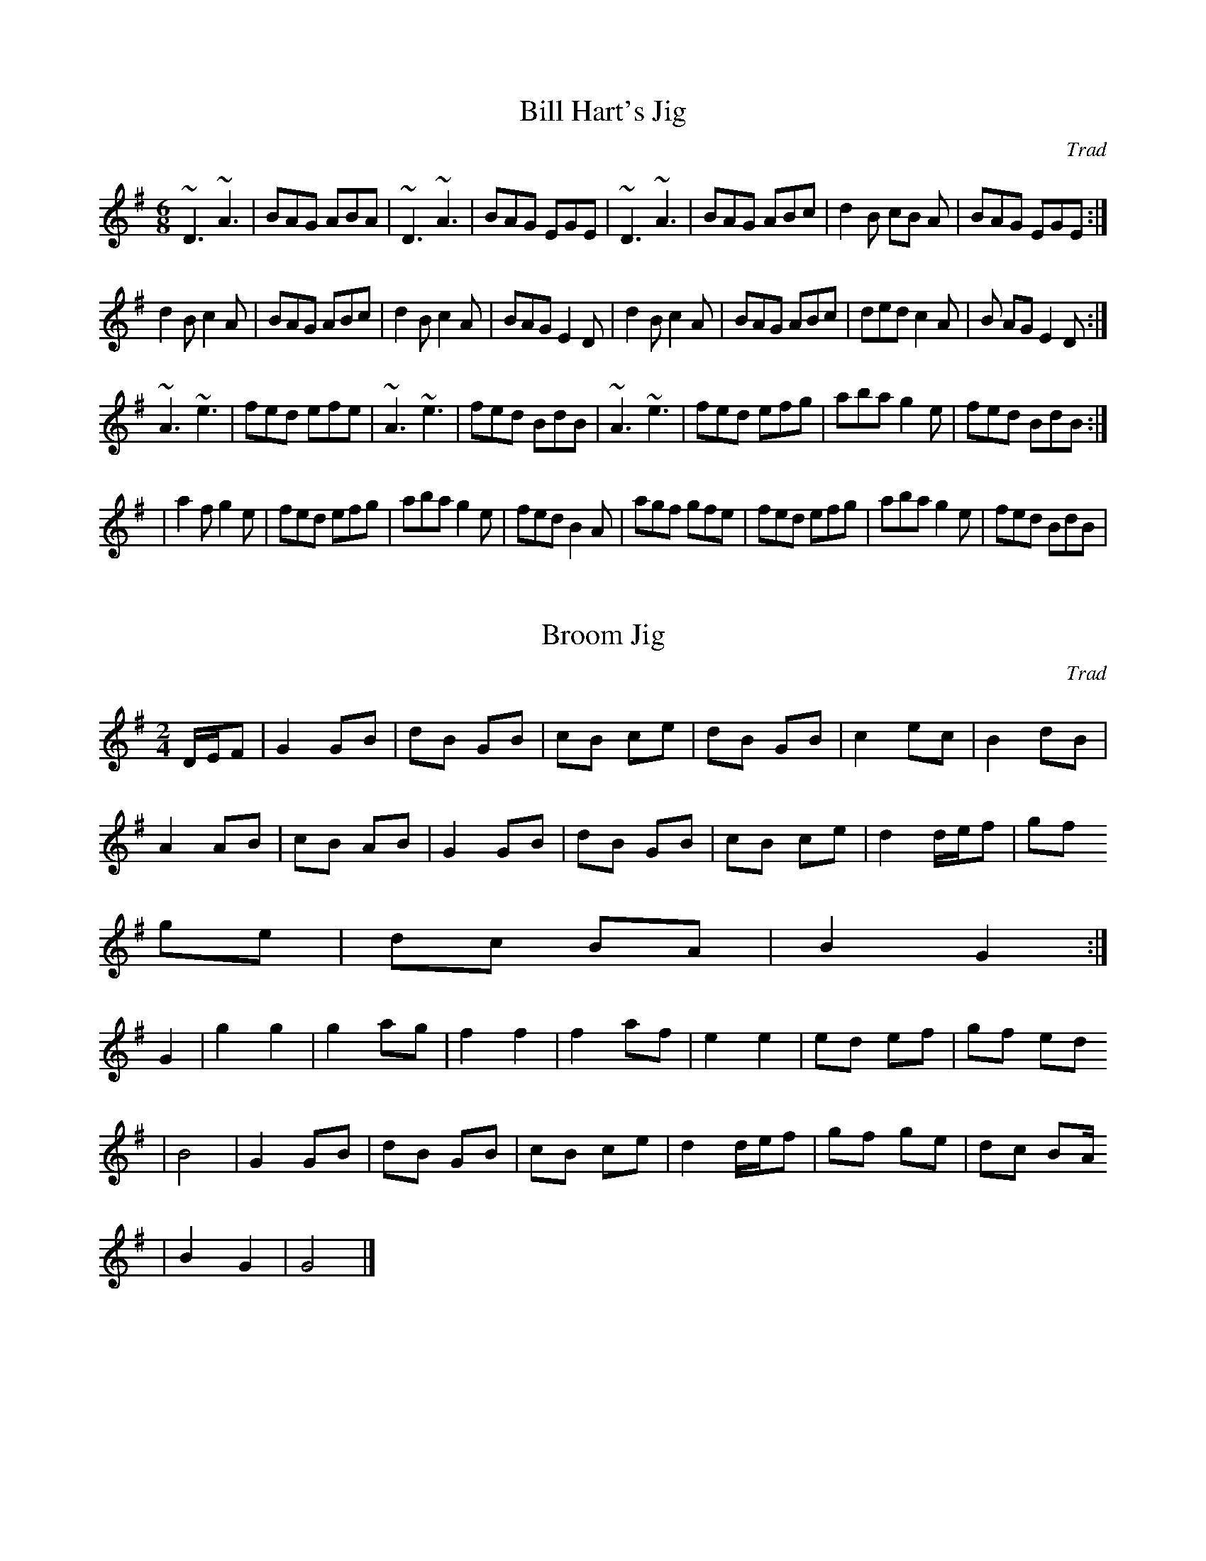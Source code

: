 X: 1
T:Bill Hart's Jig
M:6/8
L:1/8
C:Trad
R:JIG
K:G
~D3  ~A3 | BAG ABA | ~D3  ~A3 | BAG EGE | ~D3  ~A3 | BAG ABc | d2B cB
A | BAG EGE :|!
 d2B c2A | BAG ABc | d2B c2A | BAG E2D | d2B c2A | BAG ABc | ded c2A | B
AG E2D :| !
~A3 ~ e3| fed efe |~ A3  ~e3 | fed BdB |~ A3  ~e3 | fed efg | aba g2e |
fed BdB :|!
 | a2fg2e | fed efg | aba g2e | fed B2A | agf gfe | fed efg | aba
g2e | fed BdB |

X: 2
T:Broom Jig
M:2/4
L:1/16
C:Trad
R:JIG
K:G
DEF2 | G4 G2B2 | d2B2 G2B2 | c2B2 c2e2 | d2B2 G2B2 | c4 e2c2 | B4 d2B2 |
 A4 A2B2 | c2B2 A2B2 | G4 G2B2 | d2B2 G2B2 | c2B2 c2e2 | d4 def2 | g2f2
g2e2 | d2c2 B2A2 | B4 G4 :|
 G4 | g4 g4 |  g4 a2g2 | f4 f4 | f4 a2f2 | e4 e4 | e2d2 e2f2 | g2f2 e2d2
 | B8 | G4 G2B2 | d2B2 G2B2 | c2B2 c2e2 | d4 def2 | g2f2 g2e2 | d2c2 B2A
2 | B4 G4 | G8|]

X: 3
T:Dorset Four Hand Reel
M:4/4
L:1/8
R:Reel
K:G
D2| G2B2d2 B2 | c2e2c2e2 | G2B2d2c2 | B2A2A2 BA |  G2B2d2 B2 | c2e2c2e2
| G2B2d2B2 | cB
A2G2 :|
 d2 | g2g2 gf e2 | d2d2 dc B2 | A2ABc2d2 | e2d2d2 ef | g2g2 gf e2
 | d2d2 dc B2 | A2 AB c2A2 | A2G2G2 :|

X: 4
T:Winster Gallop
M:2/4
L:1/16
R:Polka
K:G
G2B2 G2B2 | G2B2 d4 | A2Bc B2A2 | G2B2 d4 | c2e2 g3e | d2B2 d4 | A2Bc B2
A2 | G4G4 :|
g2f2 e2d2 | g2f2 e2d2 | g2f2 e2d2 c2B2 A4 | f2e2 d4 f2e2 d4
| d4 A3c | B2G2 G4 :|

X: 5
T:Kerry Polka
M:2/2
L:1/16
R:Polka
K:G
f2A2B2A2 | f2A2B2A2 | d4e3f | e2d2B2A2 | f2A2B2A2 | f2A2B2A2 | d4 e3f |
e2d2 d4:| f2a2 f3e |e2d2B2A2 | d4 e3f | e2d2B2A2 | f2a2 f3e | e2d2B2A2 |
 d4 e3f | e2d2 d4:|

X: 6
T:Boys of Bluehill
M:4/4
L:1/8
C:Trad
R:Hornpipe
K:D
FG | BAFA  D2 FA | BABd e2 de | faaf egfe | dfed B2 dB | BAFA D2 FA | BA
Bd e2 de | faaf egfe | d2d2d2:|
fg | afdf a2 gf | gfga b2 ag | faaf egfe | dfed B2 dB | BAFA D2 FA | BAB
d e2 de | faaf egfe | d2d2d2:|

X: 7
T:Tenpenny Bit
M:6/8
L:1/8
C:Trad
R:jig
K:G
eAA eAA | BAB GBd | eAA eAA | def gfg | eAA eAA | BAB GBd | efg edB | BA
G A3 :|
eaa aga | bab ged | eaa aga | bab g2 d | eaa eaa | bab ged | efg edB | B
AG A3:|

X: 8
T:Morpeth Rant
M:4/4
L:1/8
C:Trad
R:Rant
K:D
A | d2AG FDFA | BGBd cAce | f2fd gfed | c2d2e3 A | d2 AG FDFA | BGBd cAc
e | f2fd gfed | A2d2d2 :||:A | dfaf dfaf | gfef  g2 ef | gfed cABc | def
g f3 fe | dfaf dfaf | gfef g2 ef | gfed cABc | d2 f2 d3 :|

X: 9
T:Harvest Home
M:4/4
L:1/8
C:Trad
R:Hornpipe
K:D
A2 | FADA FADA | defe dcBA | e2f2g2f2 | edcB AGFE | FADA FADA | defe dcB
A | e2f2 gece | d2f2d2 :||:cd | eAAA fAAA | gAAA fAAA | eAfA gAfA | edcB
 AGFE
| DAFA DAFA | defe dcBA | e2f2 gece | d2f2d2:|

X: 10
T:Pretty Maggie Morrisey
M:4/4
L:1/8
C:Trad
R:Hornpipe
K:G
Bc | dBGB cAFA | 3GFG AF GABc | dgfg efge | dBGB A2 Bc | dBGB cAGA | 3GF
G AF GABc | dgfg ecAF | G2B2G2 :|
|:Bc | dgfg egfg | dgfg egfg | dgfg efge | dBGB A2 Bc | dBGB cAFA | 3GFG
 AF GABc | dgfg ecAF | G2B2G2 :|

X: 11
T:Showman
M:4/4
L:1/8
C:Trad
R:Hornpipe
K:D
FG | A^GAB Adfd | ~B2 gf edcB | A^GAB AFDF |~E2 ED E2  FG | A^GAB Adf
d | ~B2 gf edcB | Adfa gecd | eddc d2 :|
|:cd | e^def gece | dcde fdAd | ~g2 ~f2 ~e2  ~d2 | ~c2 ~B2  A2 FG | A^GA
B Adfd | ~B2
 gf edcB | Aafd Bgec | d2f2d2 :|

X: 12
T:Pullet
M:4/4
L:1/8
C:Trad
R:Hornpipe
K:D
fe |: d2B2B2dB | AFAB ABde | f2B2B2 dB | AGde fefa | b2B2B2 dB | A2 AB A
Bde | f2B2B2 dB | ABde f2 fe :|
|: defg abaf | defg a2 af | defg abaf | edef g2 fe | defg abaf | defg a2
 gf | gfga bagf | edef g2 fe :|

X: 13
T:Staten Island
M:4/4
L:1/8
C:Trad
R:Hornpipe
K:D
|: AG |FDFG A2 A2 | dfed dcBA | B2 GB A2 FA | G2E2E2 AG | FDFG A2A2 | df
ed dcBA | d2d2 efge | f2d2d2 :|
|:fg | a2 fa g2 eg | f2 df ec A2 | .=c2.=c2 efge |. =c2.=c2 efge | a2 fa
 g2 eg | f2 df ec A2 | d2d2 efge | f2d2d2 :|

X: 14
T:Pigtown
M:4/4
L:1/8
C:Trad
R:Reel
K:G
|: G2 ge ~d2 ed | ~B2 ge dBAB | G2 ge ~d2 ed | BGAG EFGA | G2ge ~d2 ed |
 ~B2 ge dBAB | G2 ge ~d2 ed | BGAF G2 :|
|: ~B2 ~e2 efge | fedf edBA | ~B2 ~e2 efge | fgaf g2 ed | ~B2 ~e2 efge |
 fedf edBA | ~B2 ~e2 efge | fgaf ~g2 dB:|

X: 15
T:Mason's Apron
M:4/4
L:1/8
C:Trad
R:Reel
K:A
|: g2 | a2 A2A3F | EFAB cABc | d2 B2B3A | GABc defg | a2 A2A3F | EFAB cA
Bc | dcde fgaf | edcB A2 :|
|: ed | c2e2f2e2 | c2e2 fedc | d2f2g2f2 | d2f2 gfed | c2e2f2e2 | c2e2 fe
dc | dcde fgaf | edcB A2 :|

X: 16
T:F-Three Hoe Down
M:2/4
L:1/8
C:P Slater
S:Orig
R:hd
K:D
|: 3DDD FA | BA FA | 3DDD FA | BAE2 | 3DDD FA | BA FA | d>A B>A | EF D2
:|
|: 3ddd dA | BA FA | 3ddd df | ed B2 | 3ddd dA | BA FA | f>d e>c | d>B A
F:|

X: 17
T:Golden Valley
M:6/8
L:1/8
C:Trad
R:Quadrille
K:D
A |: f2 A f2 A | fgf efe | d2cd2f | e2c Ade | f2A f2A | fgf efe | dcB AB
c | d3 d3 :|
|: ABc def | a2ge2d | cde ABc | e2d F2G | ABc def | a2g e2d | cde ABc |
d3d3:|

X: 18
T:Alexanders Hornpipe
M:4/4
L:1/8
C:Trad
R:Hornpipe
K:D
| 3ABc | dAFA DFAd | fdcd A2 ef | ~g2 ge fdcd | 3efe 3dcB A2 3ABc | dAFA
 DFAd | fdcd A2 ef | ~g2 fe fdcd | eddc d2 :|
|AG | FAdA FAdA | GBdB GBdB | Acec Acec | dfaf 3gfe 3cBA | FAdA FAdA |
GBdB GBdB | Acef gecd | eddc d2 :|

X: 19
T:St Anne's Reel
M:4/4
L:1/8
C:Trad
R:Reel
K:D
de | fedc edcB | A2 FA DFAD | BGDG BDGB | A2 DF AFAd | fedc edcB | A2 FA
 DFAD | BGBd cAce | defe d2 :|
|: ag | fdfa fdfa | a g2 f g3 f | eceg eceg | b a2 ^g a3 g | fdfa fdfa |
 a g2 f g3 f | eceg eceg | fdec d2 :|

X: 20
T:Brian O'Lynn
M:6/8
L:1/8
C:Trad
R:Jig
K:G
B | cAd cAG |~E3 GAB | cAd cAG | EAA A2 B | cAd cAG | ~E3 GAB | cde fed
| cAA A2 :|
|: f | ~g3 ged | cAB c2 d | e2 a age | ed^c def | ~g3 ged | cAB cde | fe
d cAG | EAA A2 :|

X: 21
T:Bride's Favourite
M:6/8
L:1/8
C:Trad
R:Jig
K:G
G2 A |: ~B3 ~A3 | BdB BAG | B2 B dcB | ABA DFA | ~B3 ~A3 | GBd gdB | A2
A cB
A | [1 GFA G2 A :| [2 GFA G2 d :|]
|: dcB gdB | GBd gdB | cBc ecA | GBd g2d | B2B ABA | GBd gdB | AAA cBA
 | [1 GFA G2 d :| [2 GFA  [G3B3d3]|]

X: 22
T:Chief O'Neill's Favourite
M:4/4
L:1/8
C:Trad
R:Hornpipe
K:D
de | fefg afge | fdec dcAG | FD DD DFAB cAdc| A2 de | fefg afge | fdec d
cA
G | FEFD GBAG | F2 D2 D2 :|
 |: DE | =F2 FG A2 AB | =c2 cd cBAG | Adde fded | cAdc A2 de | fefg afge
 |
fdec dcAG | FEFD GBAG | F2 D2 D2 :|

X: 23
T:Cornish Quickstep
M:4/4
L:1/8
C:Trad
R:Reel
K:D
f=f | f2 dc d2  A^G|  A2 d2 f3 f | g2 f2 e2 d2 | c2 B2 A2 f=f | f2 dc d2
A^G | A2 d2 f3 f | e2 A2 B2 c2 | d4 d2 :|
|: A2 | F2 AA A2 A2 | G2 BB B2 B2 | A2 cc c2 c2 | defe dcBA | F2 AA A2 A
2 | G2 BB B2 B2 | A2 cc c2 e2 | d6 :|

X: 24
T:Eavesdropper
M:6/8
L:1/8
C:Trad
R:Jig
K:G
D | GBB BAG | Bdd dBG | cee dBG | BAA A2 B | GBB BAG | Bdd dBG | cee dBG
 | BGG G2 :|
d | gfg afd | efg d2 B | cee dBG | BAA A2 f | gab afd | efg dBG | cee dB
A
 | BGG G2 :|

X: 25
T:Always Welcome
M:4/4
L:1/8
C:Trad
R:Reel
K:A
E2 EF A2 AB | cBAB ce e2 | f2 fe fgaf | ecBc AF F2 | E2 EF A2 AB | cBAB
 ce e2 | f2 fe fgaf | ecBc A4 :|
|:A2 Ac eA A/2A/2A | eAfA eA A/2A/2A | B2 Bd fefg | agaf ecBc | A2 Ac eA
 A/2A/2A | eAfA eA A/2A/2A | f2 fe fgaf | ecBc A4 :|

X: 26
T:Atholl Highlanders
M:6/8
L:1/8
C:Trad
R:Pipe March
K:A
|: e3 ecA | ecA Bcd | e3 ecA | Bcd cBA | e3 ecA | ecA Bcd | eae fed | cd
B A3 :|
|: Ace Ace | Adf Adf | Ace Ace | Bcd cBA | Ace Ace | Adf Adf | eae fed |
 cdB A3 :|
|: a2 e edc | a2 e edc | a2 e edc | Bcd cBA | a2 e edc | a2 e edc | eae
fed | cdB A3 :|
|: cAc cAc | dBd dBd | cAc cAc | B=GB B=GB | cAc cAc | dBd dBd | eae fed
 |
 cdB A3 :|

X: 27
T:Fisher's Hornpipe
M:4/4
L:1/8
C:Trad
R:Hornpipe
K:D
A2 | dAFA GBAG | FAFA GBAG | FDFD GEGE | FDFD E2 c2 | dAFA GBAG | FAFA G
BAG | FAdf g2 ec | d2 d2 d2 :|
f2 | ecAc efge | fdAd fgaf | ecAc efgf | edcB A2 A2 | BGGG BcdB | AGFG A
2 A2 | BcdB AGFE | D2 d2 d2 :|

X: 28
T:Lark in the morning
M:6/8
L:1/8
C:Trad
R:Jig
K:D
AFA AFA | BGB BdB | AFA Ade | fed BdB | AFA AFA | BGB BdB | def afe | fd
B BdB :|
|: def afa | baf afe | def afe | fdB B2 A | def afa | baf a2 f | gag fgf
 | edB BdB :|
|: d2 f fef | fef fef | d2 f fef | edB B2 A | d2 f fef | fef fef | gag f
gf | edB BAB :|
|: Add fdd | edd fdB | Add fdd | edB B2 A | Add fdd | ede f2 f | gag fgf
 | edB BdB :|

X: 29
T:Pant Corlan yr Wyr
M:4/4
L:1/8
Q:120
C:Trad - G
S:Welsh
K:G
D2 | G2 GA B2 G2 | c2 AB c2 A2 | B2 G2 G2 B2 | d2 A2 F2 D2 | G2 GA B2 G2
 | c2 AB c2 A2 | B2 G2 FG A2 |  G4-G2 :|
|: dc | B2 d2 d2 cB | A2c2 c2 BA | G2 B2 B2 AG | F2A2F2 D2 | G2 GA B2 G
2 | c2 AB c2 A2 | B2 G2 G2 B2 | d2 A2 F2 D2 | G2 GA B2 G2 | c2 AB c2 A2
| B2 G2 FG A2 | G4-G2 :|

X: 30
T:Salmon tails up the water
M:4/4
L:1/8
C:Trad
K:G
G2 E2 D2 E2 | G4 G3 A | B2 d2 A2 BA | G2 E2 D4 | G2 E2 D2 E2 | G4 G3 A |
 B2 d2 A2 BA | G4 G4 :|
|:  B2 d2 d3 B | c2 e2 e4 | d2 B2 A2 BA | G2 E2 D4 | B2 d2 d3 B | c2 e2
e3 f | g2 f2 e2 d2 | B4 B4 |
 B2 d2 d3 B | c2 e2 e4 | d2 B2 A2 BA  | G2 E2 D4  | G2 E2 D2 E2 | G4 G3
A | B2 d2 A2 BA | G4 G4 :|

X: 31
T:Castle Kelly
M:4/4
L:1/8
C:Trad
R:Reel
K:G
~A2 cA ~A2 cA | G2 EG G2 EG | ~A2 cA GAcd | ecdB cAAG | ~A2 cA ~A2 cA |
G2 EG G2 EG | ~A2 cA GAcd | ecdB cA A2 :|
|: agec d2 ed | cAGE ~G3 A | agec d2 cd | eaag ~a3 f | gedc d2 ed | cAGE
 G2 EG | A2 cA GAcd | ecdB cA ~A2 :|

X: 32
T:Boy in the Gap
M:4/4
L:1/8
Q:160
C:Trad
K:G
D2 FA dedc | A2 GE cEGE | D2 FA dedc | A2 GF EFGE | D2 FA dedc | A2 GE c
EGE | DEFA dedc | A2 GEED D2 :|
K:D
|: f2 fgfe d2 | e2 fd edcB | ABcd e2 cd | eaag eaag | fafa fedf | egfd e
dcB | ABcd e2 dc | A2 GEED D2 :|

X: 33
T:Sporting Paddy
M:4/4
L:1/8
C:Trad
R:Reel
K:G
EAAB GABG | EAAB G2 ED | EA A2 GABd | edge dBAG | EAAG GABG | EAAB G2 ED
 | EA A2 GABd | edge d2 :|
|: ef | ge e2 gede | ge e2 a2 ba | ge e2 ge d2 | efge d2 ef | ge e2 gede
 | ge e2 a2 ga | bgab gabg | efge dBAG :|

X: 34
T:Chinese Breakdown
M:2/4
L:1/8
Q:160
C:Trad
K:D
A | dd BA | F F2 A | dd BA | E3 A | cc BA | c c2 B | AA BA | F3 A | dd B
A | F F2 E | D2 EF | G3 d | e e2 f/2e/2 | c c2 B | A>A Bc | d3 :|
|:d | fa/2f/2 ed | f f3 | fa/2f/2 ed | c3 e | a a2 a | g g2 e | c cB | A
-A | fa/2f/2 ed | f f2 e | d>d c=c | B-B | e e2 f/2e/2 | c c2 B | A>A Bc
 | d3 :|

X: 35
T:Dingle Regatta
M:6/8
L:1/8
C:Trad
R:Jig
K:G
d^cd e2 d | BAB d2 B | A2 A AGA | B2 A G2 d | d^cd e2 d | BAB d2 B | A2
A ABA | G3 G2 :|
|: d3 def | g2g gfg | a2 a aga | b2 a gfe | d2 d def | g2 g gfg | a2 g f
2 e | def g3 :|
|: g3 d3 | BdB G3 | ABA DEF | G2 B d3 | g3 d3 | BdB G2 d | ABA DEF | G3
G3 :|

X: 36
T:Gallagher's Frolics
M:6/8
L:1/8
C:Trad
R:Jig
K:D
EDE GFE | BAB dBA | BdB BAB | GFG AFD | EDE GFE | GAG dBA | BAG FAF | GE
E E3 :|
|: e2 f gfe | g2 a bge | dcd fed | faf fed | e2 f gfe | dfe dBA | BAG FA
F | GEE E3 :|

X: 37
T:Irish March
M:6/8
L:1/8
C:Trad
R:Jig
K:G
B2 G c2 A | B2 d A3 | B2 d c2 e | B2 d A3 | B>AB c3 | B>AG A3 | B>AB e>d
e | B>AG A2 D | G>AB c>GA | A>cd A2D | G>AB c>GA | B>cd A3 | GBG efe | G
BG FAF | GBG cec | GBG dAD | G>AB c>de | de/2f/2g f2 d | G>AB c>de | de/
2f/2g f2 d | GGd c e2 | d g2 f a2 | g2 d e2 c | d2 B c2 A | G?AB c>dc |
B>AG A2 D | GG/2F/2G Eec | BGg f d2 | B>cd e c2 | dBg f d2 | d>gd e c2 |
 G>AG F D2 | G>AG>B A/2d/2ed/2c/2 | B/2A/2B/2c/2d/2e/2 f/2g/2ag/2f/2 | g
f/2e/2d e2 d c2 | Bc/2B/2A/2G/2 F/2E/2F/2G/2A/2F/2 | G/2A/2B/2c/2d/2B/2
c/2d/2e/2f/2g | G/2A/2B/2c/2d/2e/2 f>ga>f | g3-g3 | g3 f3 | Gg/2d/2B/2G/
2 c/2B/2c/2d/2c/2| Aa/2g/2f/2e/2 d/2c/2d/2e/2d | gB/2=c/2d edc | Bc/2B/2
A/2G/2 F>ED | E>FG F>EF G3 |

X: 38
T:Kesh Jig
M:6/8
L:1/8
C:Trad
R:Jig
K:G
GGG GAB | AAA ABd | edd gdd | edB dBA | GGG GAB | AAA ABd | edd gdB | AG
F G3 :|
|: BBB dBd | ege dBG | BBB dBG | ABA AGA | BBB dBd | ege dBd | gfg aga |
 bgg g3 :|

X: 39
T:Mooncoin Jig
M:6/8
L:1/8
Q:100
C:Trad
R:Jig
K:D
cBA AEA | AEA Bcd | cBA Ace | dBG Bcd | cBA AEA | AEA Bcd | Ace gfe | dB
G Bcd :|
|: cde efg | faf ged | cde efg | faA Bcd | cde efg | afd bge | afd gec |
 dBG Bcd :|
|: cBA Aaf | ecA Bcd | cBA g2e | dBG Bcd | cBA Aaa | Agg Aff | Aee efg |
 dBG Bcd :|

X: 40
T:Planxty Irwin
M:6/8
L:1/8
C:O'Carolan
R:Air
K:G
d | g2-f e>fg | d2-c B>AG | c2-A B>cd | F2-G A2-d | g2-f e>fg | d2-c B>A
G | c2-A B>cd | G2 F G2 :|
|: d | g>ag g>fg | a>ba a>fd | b2 b a>bg | f2-e d>ef | g2-f e>fg | d2-c
B>AG | c2-A B>cd | G2 F G2 :|

X: 41
T:Spanish Cloak
M:6/8
L:1/8
Q:100
K:G
G2 GAB G | A2 ABc A | G2 GAB d | A2 F2 D2 | G2 GAB G | A2 ABc A| d2 def
d | c2 A2 F2 |
g3 agf |d2 g2 a2 |b2 a2 g2 | f2  g2  a2 | b2 a2 g2 | f2 defd | dcAdcA |
A2 G2 F2 !

X: 42
T:Redwing
M:4/4
L:1/4
Q:90
R:reel
K:G
GGGB | ddd2 | cege | edd2 | c2cc |BBG2 | AAFF | GGG2 :|
|:gfe2 | c2eg | fe  d2 | B3 d | e   dd2 |  A3   d | e dd2 | B4 | g f  e2
  | e2  eg |  fe  d2 | B3  d | e d  d2 | A3 c |  B   AG2  :|

X: 43
T:Bladon Races
M:4/4
L:1/8
Q:120
K:G
D | GG GG | GG GG | AA AA | B2 G2 | cc cc |BB BB | AB AG | F2 D2 |GG GG
| GG GG
| AA AA | B2 GB | cc cc | Bcd2 | dc BA | G2 G2 :|
dd dB | GG GG | AA AA | BB GB | cc cc | BB BB | AB AG | F2 D2 | GG GG |
GG GG |
AA AA | B2 GB | cc cc | Bc d2 | dc BA | G2 G2 :|

X: 44
T:Constant Billy
M:6/8
L:1/8
Q:110
R:Double Step
K:G
D | G2B   BAB | c2A  FGA | BAG E2E | DEF G2 :|
|: Bcd e2c | ABc d3 | Bcd e2c | ABc def | g2d BAB | c2A FGA | BAG E2 E |
 DEF | G

X: 45
T:Portsmouth
M:4/4
L:1/8
Q:160
R:Hornpipe
K:G
D2 |: G2GA BAGF | E4  e4 | d2B2 cBAG |A2F2  D4 | G2GA  BAGF | E4  e4 | d
2B2  cBAB |G6 :|
d2 |: g2ga bagf| g2d2 B2d2|d2d2 dcB2|A6  D2 | G2 GA BAGF |  E4  e4 | d2B
2  cBAB | G6 :|

X: 46
T:American Patrol
M:4/4
L:1/8
C:Glen Miller
R:Reel
K:G
D | G2G2 GFGA | B2B2 BABc | d2d2 d^cdg |d4 z2 B2 | c2 cB A2 c2 | B2 BA G
2 B2 | A2E2F2G2 | ABcB ADEF |
 G2G2 GFGA | B2B2 BABc | d2d2 d^cdg | d4z2 G2 | e2d2c2 B2 | A2G2F2G2 | A
2 Bc B2A2 |1 G6 :|2 G2 DEFG AB :|*
c2c2c2c2 | cB c3 ^c | d2d2 dcBc | d6 B2 | c2c2c2c2 | cB c3 ^c | d2d2 dcB
c | d6 d2 | e2e2 g3e | d2 de dcB2 | c2c2 F3 c | B2 Bc BA G2 |  e2e2 g3e
| d2 de dc B2 | c2c2 F2A2 |1 G2 DEFG AB :|2 G6 :|

X: 47
T:Major Mackies Jig
T:Family Jig
M:6/8
L:1/8
R:Jig
K:D
d | ABc dcd | B2 e e2 d | c2 a ag^a | f2d d2d |  ABc dcd | B2 e e2 d | c
2 a gfe | d3-d2 :|
|: e | f2f def | g3g2f| e2e cde | f3f2e | ddd def | g2B e2 d | c2a gfe |
 d3-d2 :|

X: 48
T:Soldiers Joy
M:4/4
L:1/8
C:Trad
R:Rant
K:G
|: FG | AFDF AFDF | A2 d2d2 cB | AFDF AFDF | G2 E2 E2 FG| AFDF AFDF | A2
 d2 d2 3efg | fafd egec | d2 d2 d2 :|
|: de | f2 fd fage | e2 ec egfe | f2 fd fagf | edcB A2 de | fdfd fagf |
ecec egfe | fafd egec | d2 d2 d2 :|

X: 49
T:Brighton Camp
M:4/4
L:1/8
R:Rant
K:G
|: gf | e2 dc B2 A2 | B2 G2 E2 D2 | G2 G2 GABc | d4 B2 gf | e2 dc B2A2 |
 B2G2 E2G2 | F2A2 D2 EF | G2-G :|
|: dc | B2d2 e2f2 | g2 d2 B2 G2 | B2d2 e2f2 | g4 f2 gf | e2 dc B2A2 | B2
G2 E2G2 | F2A2 D2 EF | G2-G :|

X: 50
T:Off to California
M:4/4
L:1/8
C:Trad
R:Hornpipe
B:DG E2 3DEF | GFGD EDbg | abaf
K:G
|:3DEF | GFGB AGED | GBdg e2 3def | gfgd edBG | ABAG E2 3DEF | GFGB AGED
 | GBdg e2 3def | gfgd edBG | AcBA G2:|
|: def | gfeg fedf | edef edBd | gfgd edBG | ABAG E2 3DEF | GFGB AGED |
GBdg e2 3def | gfgd edBG | AcBA G2 :|

X: 51
T:Rattling Bog
M:4/4
L:1/4
C:Trad
R:Reel
K:D
d/2e/2|f2 f3/2e/2|dB B3/2B/2|Ad d/2c/2d/2e/2|fe e2|f2 f3/2e/2|dB B3/2B/2
|Aa af|ed d:|
|:d/2e/2|fd ed|fd ed/2e/2|fa af|ed ed/2e/2|fd ed|fd ed/2e/2|fa af|ed d:|

X: 52
T:Sailors Hornpipe
M:4/4
L:1/4
C:Trad
R:Hornpipe
K:G
g/2f/2| gG Gd/2c/2| B/2d/2g g/2b/2a/2g/2| aA AA/2G/2| F/2A/2d de/2f/2|
 g/2f/2e/2d/2  e/2d/2c/2B/2| c/2B/2A/2G/2  G/2F/2E/2D/2| E/2G/2 F/2A/2 F
/2 G/2B/2 A/2c/2| BG G:|
|:d/2c/2| B/2d/2g/2d/2 B/2d/2g/2d/2| ec ce/2d/2| ^c/2e/2a/2e/2 c/2e/2a/2
e/2| fd dB|
 ce e/2d/2c/2B/2| c/2B/2A/2G/2  G/2F/2E/2D/2| E/2G/2 F/2A/2 F/2 G/2B/2 A
/2c/2| BG G:|

X: 53
T:Turkey in the Straw
M:4/4
L:1/4
C:Trad
R:Reel
K:G
B/2A/2| G/2F/2G/2A/2 GB,/2C/2| D/2E/2D/2B,/2 DG/2A/2| BB  B/2A/2G/2A/2|
BA  AB/2A/2|
 G/2F/2G/2A/2 GB,/2C/2| D/2E/2D/2B,/2 DG/2A/2| B/2de/2  d/2B/2G/2A/2| BA
  G:|
|:A| B/2dB/2 dd| B/2dB/2 d2| c/2ec/2 ee| c/2ec/2  ef| gg dd| B/2dB/2  AG
/2A/2| B/2de/2  d/2B/2G/2A/2| BA  G:|

X: 54
T:Buttered Peas
M:2/2
L:1/8
C:trad
R:polka
K:G
dc| B2D2 B2AB| c2D2 c3A| F2d2 FGAB| d2A2 d3c| B2D2 B2AB| c2d2 e4| d2g2
fgaf| g2g2 g4:|
 |:d2g2 gfed| c2c2 c4| c2a2 agfe| d2d2  d2ef| g2g2 g2g2| c2d2 e4| d2g2
fgaf| g2g2 g4:|

X: 55
T:Humours of Glendart
M:6/8
L:1/8
C:trad
R:jig
K:D
A |BAF ADD | FEF DFA | BAF ADD | FEE E2  A|BAF ADD | FEF DFA | dcB AFE |
 FDD D2 :|
|:A |def d2B | ABA AFA | def d2f | efe edB |def edB | ABA AFA | dcB AFE
| FDD D2 :|

X: 56
T:Pop Along Polka
M:2/2
L:1/8
Q:150
C:Trad
R:Polka
K:C
EF | G2e2| F2d2|  E2c2| cGEC |F2 D2 | DEFA | G2 E2 | E2  EF | G2e2| F2d2
|  E2c2| cGEC | B,CDE | FGAB | c2 c2 | c2 |
ef g2 | c2 c2 | fg a2 | d2 d2 | c2 BA | BcdB | AGcB | cd e2 | ef g2 | c2
 c2 | fg a2 | d2 d2 | c2 BA |Bcdf | ed c2 | c2c2 :|

X: 57
T:Green Groves of Erin
M:4/4
L:1/8
C:Trad
R:Reel
K:G
A2 cA eAcA | G2 Bd gdBG | A2 cA eAcA | BEED EABG | A2 cA eAcA | G2 Bd gd
BG | A2 cA eAcA | BEEF GABd :|
ea a2 ea a2 | eg g2 eg g2 | ea a2 ea a2 | edef gedg | eaag bgag | edef g
3e | dega bgag egfa gedB :|

X: 58
T:Cook in the Kitchen
M:6/8
L:1/8
C:Trad
R:Jig
K:G
E | DGG GAG | FDE =F2 E | DGG GFG | Add cAG  | DGG GAG | FDE =F2 d | cAG
 FGA | BGG G2 :|
A | BcB BAG | ABA AGF | GAG GFG | Add cAG | BcB BAG | ABA ABd | cAG FGA
| BGG G2 :|
B | d2 e f2 g | a2 g fed | cAG FGA | Add cAG | d2 e f2 g | a2 g fed | cA
G FGA | BGG G2 :|

X: 59
T:Vandalls of Hammerwich
M:2/4
L:1/4
Q:60
C:Trad
S:MO
K:G
|:GBBB | GBBB | d2c2 |B< B3  A/2 | GBBB | GBBB | dcAF | [1 G4 :| [2 GABc
 |]
|:d2 d2  | d <d3 d/2 |  egfe | eddd | dccc | cBB G/2B/2 | dcAF |G4 :|

X: 60
T:Butterfly, The
S:Trad
C:
R:slip jig
D:
M:9/8
L:1/8
K:E modal
|:B2E G2E F3|B2E G2E FED|B2E G2E FGA|B2d d2B AFA:|
|:B2=c e2f g3|B2=c g2e dBA|B2=c e2f g2a|b2a g2e dBA:|
|:B3 B2A G2A|B3 BAB dBA|B3 B2A G2A|B2d g2e dBA:|

X: 61
T:Star Of The County Down,The
M:4/4
L:1/8
S:Trad
K:D
|CE F2 F2 F2| EF A2 A2 B2| AB c2 BA F2| EC E6|
CE F2 F2 F2| EF A2 A2 B2| AB c2 BA F2| E2 F6|
cc e2 c2 c2| BA B2 B2 B2| AB c2 BA F2| EC E6|
CE F2 F2 F2| EF A2 A2 B2| AB c2 BA F2| E2 F6|

X: 62
T:Black Joke
M:6/8
L:1/8
Q:120
S:Trad Morris
R:Jig
K:G
D|DGG GFG|AcB AGF|GAB dcB|AcB AGF|G3E3|DEFG2:|
d|B2dd2d|eded2c|B2dd2 d|eded2c|B2BBAG|AcB AGF|
GAB dcB|AcB AGF|G3E3|DEFG3:|]

X: 64
T:Galopede
M:4/4
L:1/8
C:Trad
S:Yarmouth Reel
R:Reel
K:G
|:dc | B2Bc A2AB | G2G2 G2AB | cBcd edcB | A2A2 A2dc |!
B2Bc A2AB | G2G2 G2AB| cBAG FGAF | G2G2 G2:|!
dc | B2gf e2ed | dcBc A2dc | B2gf edcB | A2A2 A2dc |!
B2gf e2ed | dcBc A2dc | BdcB AcBA | G2G2G2 Bc ||!
d2 d2 d2 g2 | d2 d2 d2 g2 | d2 d2 edcB | A2A2A2 Bc |!
d2 d2 d2 g2 | d2 d2 d2 g2| edcB dcBA | G2G2G2 ||

X: 65
T:Girl With The Blue Dress On
M:4/4
L:1/8
C:Trad
S:Bear Session
R:Polka
K:G
|: Bc | d2 Bd c2 Ac | B2 G2 GFGB | A2 F2 FEFG | A2 G2 G2 Bc | d2 Bd c2 A
c | B2 G2 GFGB | A2 F2 FEFG | A2 G2 G2 :|
|:d2 | G2 Bd g3 f | f2 e2 e4 | D2 FA f3 e | e2 d2 d4 | G2 Bd g3 f | f2 e
2 e2 g2 | fg af e2 f2 | g6 :|

X: 66
T:John Ryan's
M:2/4
L:1/4
C:Trad
R:Polka
K:D
dd B/c/d/B/|AF AF|dd B/c/d/B/|AF ED|
dd B/c/d/B/|AF Ad/e/|fd e/d/c|1 d2 d2:|2 d2 d>e||
|:fd de/f/|gf ed/e/|fd Ad|fd/f/ a>g|
fd de/f/|gf ed/e/|fd e/d/c|1 d2 d>e:|2 d2 d2||

X: 67
T:Denis Murphy's
M:6/8
L:1/8
C:Trad
R:Slip Jig
K:D
B|A2D FED|F2A A2f|g2ef2d|e2d Bcd|A2D FED|F2A A2f|a2f efe|d3 d2:|!
A|d2e f3|gfe f3|gfef2d|e2dB2A|d2e f3|gfe f2g|a2f efe|d3 d2:|

X: 68
T:Fiery Clock Fyece
M:6/8
L:1/8
C:Trad
R:Slip Jig
K:G
|: d | g2 g G2 A | B2 c d2 e | =f2 f A2 B | c2 d e2 f | g2 g G2 A | B2 c
 d2 d | efg a2 f | g3 g2 :|!
|: G/2A/2 | B2 B GAB | c2 B A2 G | F2 E D2 E | F2 G A2 ^A | B2 B GAB | c
2 B A2 G | FED E2 F | G3 G2 :|

X: 69
T:La Morisque
M:4/4
L:1/4
Q:120
C:Susato
S:Bear Sessions
K:G
D|B/2c/2 dde | d3c |B GGA | F2D2 |B/2c/2 dde |d3c |B GGA | G3 :| !
|: A| BGGA|BGcA|BGGA|F2D2| BGGA|BGcA|BGGA|G3:|

X: 70
T:Bear Dance
M:4/4
L:1/8
S:Bear Sessions
K:Em
B2E2E3A|B2E2E3A|G2G2F2G2|A6GA|B2B2A2A2|G2G2F4|E2G2FED2|E8:|!/
|: E2GGE2G
2|FED2D4|E2GGE2G2|A6GA|B2B2A2A2|G2G2F4|E2G2FED2|E4:|!

X: 71
T:Lindisfarne
M:3/4
L:1/8
Q:120
C:Matt Seattle 1990
R:Waltz
K:D
A2 | d3 efg | a3 fdA | B2 g2 e2 | d2 c2 A2 | d3 e fg |a3 fdA | B2 g2 f2
| e4  fg |  a3 fdA| B3 Bgf  | e3 dcB | A3  efg |a3 fdA
| B2 g2 e2 |A2 d2  c2| d4 :|

|:f2 | e3 fge | a3 fed |B2g2e2 | d2c2A2 | e3 fge | a3 gfe | B2g2f2 | e3
 efg |a3 fed |
B3 Bgf  | e3 dcB | A3  efg |  a3  fdA| B2 g2 e2 |A2 d2 c2| d4 :|

X: 72
T:My Darling Asleep
M:6/8
L:1/8
R:jig
K:D
fdd cAA|BAG A2G|FAA def|gfg eag|fdd cAA|BAG A2G|FAA def|1 gec d2e:|2 gec
 d2z||
|:FAA Add|FAA BGG|FAA def|gfg eag|fdd cAA|BAG A2G|FAA def|1 gec d2A:|2 g
ec d2e||

X: 73
T:Sixpenny Money
R:jig
M:6/8
K:D
fAA fAA|BAG FGE|~D3 AFA|Bcd ede|fAA fAA|BAG FGE|~D3 AFA|dfd e2d:|
|:~f3 gfg|afd ede|fef gfg|afd e2d|~f3 gfg|afd edB|~A3 AFA|dfd e2d:|

X: 74
T:Cliffs of Moher, The
R:jig
M:6/8
K:G
aga bag|eaf ged|c2A BAG|EFG ABd|eaa bag|eaf ged|c2A BAG|EFG A3:|
|:efe dBA|efe dBA|GAB dBA|GAB dBd|1 efe dBA|efe dBA|GAB dBG|
EFG A3:|2 ~e3 dee|cee Bee|EFG BAG|EDB, A,3||

X: 75
T:Lannigan's Ball
R:jig
M:6/8
K:D
EFE G2A|B2A Bcd|DED F2G|ABA AFD|EFE G2A|B2A Bcd|edB dBA|1 BGE E2D:|2 BGE
 E3||
|:e2f gfe|fag fed|e2f gfe|fdB B3|e2f gfe|fag fed|edB dBA|1 BGE E3:|2 BGE
 E2D||

X: 76
T:Paddy Clancy's
R:jig
M:6/8
K:D
afd edB|d2B AFA|dcd ede|fdf efg|afd edB|d2B AFA|dcd ede|1 fdd d2f:|2 fdc
 d2e||
~f3 ~g3|fgf fed|fef gfg|afd e2d|~f3 ~g3|fgf fed|~f3 ede|1 fdc d2e:|2 fdd
 d2f||

X: 77
T:Behind the Haystack
T:Munster Buttermilk
M:6/8
L:1/8
R:Jig
K:D
A| d2e fdB | d2e fdB | AFE EFE | AFE EFA |
d2e fdB | d2e fdB | AFD D2B | AFD D2 :|
|:B2B BAF | ABc d2B | AFE EFE | AFE EFA |
B2B BAF | ABc d2B | AFD D2B | AFD D3 :|
|:g3 f3   | ede fdB | AFE EFE | AFE EFA |
gag fgf | ede fdB | AFD D2B | AFD D2 :|

X: 78
T:Lilting Banshee, The
R:Jig
M:6/8
K:G
EAA EAA|BAB G2A|Bee edB|def gfg|\
eAA eAA|BAB G2A|Bee edB|dBG A3::
eaa age|dBA G2A|Aee edB|def gfg|\
eaa age|dBA G2A|Bee edB|dBG A3:|

X: 79
T:Connaught Man's Rambles, The
M:6/8
R:jig
K:D
AG|FAA dAA|BAB dAG|FAA dfe|dBB BAG|FAA dAA|BAB def|gfe dfe|dBB B2:|
e|fbb faa|fef d2e|fbb faa|fed ede|fbb afe|dBc def|gfe dfe|dBB B2:|

X: 80
T:Friendly Visit
M:4/4
L:1/8
R:Hornpipe
K:G
BA|(3GFG DG BGBd|(3cBc AB cdef|g2df ecAG|FGAB cAFD|(3GFG DG BGBd|
(3cBc AB cdef|gdBG FAdc|B2G2 G2:|
(3GBd|g2dB GBdg|e2cA FGAg|f2ed ^cdeg|f2 (3efe dcBA|(3GFG DG BGBd|(3cBc A
B cd
ef|gdBG FAdc|B2G2 G2:|

X: 81
T:Fairies' Hornpipe, The
M:C|
L:1/8
R:hornpipe
K:G
(3DEF|GFGA BdcB|AGAB G2Bc|dgfg edcB|cedB A2Bc|
dggf g2fe|dedc B2AG|ABcA dcAF|G2GF G2:|
|:Bc|dggf g2fe|dedc B2AG|ABcd edcB|Add^c d2B=c|
dggf g2fe|dedc B2AG|ABcA dcAF|G2GF G2:|

X: 82
T:Lemmie Brezil's
M:4/4
L:1/8
R:Hornpipe
K:D
AG | F2A2B2A2 | defd B2 AG | FAdA Bcdf | e2d2e2  AG | F2A2B2A2 | defd B2
 AG | FAdA Bcdf | e2e2d2 :|
| fg | afdf afdA | defd B2 AG | FAdA Bcdf | e2d2e2 fg | afdf afdA | defd
 B2AG | FAdA Bcdf  e2e2d2 :|

X: 83
T:Innocent Hare
M:3/4
L:1/8
Q:120
K:D
A | d2 d e2 e | f2 f g2 g | a2 adef | e2 e d2 :|
f | gbg e2 d | c2 B A2  f | gbg e2 d | c2 B A2 |
| A | d2 d e2 e | f2 f g2 g | a2 adef | e2 e d2 |

X: 84
T:La Schottische
M:4/4
L:1/8
Q:140
R:Schottische
K:D
F2 G2 A2 Bc | d2 F2 A4 | BA GF E3 F | GA Bc B2 A2 | F2 G2 A2 Bc | d2
 F2 A4 | BA GF EG FE | D2 D2 D4 :|
|: d2 d2 c2 c2 | B2 B2 A4 | BA GF E3 F | GA Bc B2 A2 | d2 d2 c2 c2 | B2
B2
A4 |BA GF EG FE | D2 D2 D4 :|

X: 85
T:Hunting the Hare
M:4/4
L:1/8
S:Bear Sessions
K:D
D2 | d2 D2 FG A2 | B2 ed cB A2 | d2 D2 FG A2 | B2 fe d2 A2 | d2 D2 FG A2
 | B2 ed cB A2 | d2 D2 FG A2 | B2 fe d2 :|
e2 | fede fede | f2 fg fedf | e2 ef e2 f2 | g2 f2 e2 A2 | d2 D2 FG A2 |
B2 ed cB A2 | d2 D2 FG A2 | B2 fe d2 :|

X: 86
T:Durham Rangers
M:4/4
L:1/8
S:Bear Sessions
K:D
FG | ABAF A2 de | f2 e2 d2 A2 | BcdB ABAF | G2 E2 E2 FG | ABAF A2 de | f
2 e2 d2 A2 | BcdB ABAG | F2 D2 D2 :|
fg | afdf afdf | edcB A2 f2 | g2 bg f2 af | g2 e2 e2 FG | ABAF A2 de | f
2 e2 d2 A2 | BcdB ABAG | F2 D2 D2 :|

X: 87
T:Princess Royal
M:4/4
L:1/4
S:Abingdon
P:AABCBCB
K:G
d/2c/2|BAGd/2c/2|BA Gg|e3/2d/2 ce|d3/2c/2 Bd|
cBAGF/2G/2A/2F/2 Dd/2c/2|\
B/2A/2B/2G/2 AFG2 G:|
e3/2e/2 ed|efg2gfed|B/2A/2G/2B/2 A
2|\
GG A3/2A/2B/2A/2G g3/2f/2|
gde2|dBc2|cB AG|\
F/2G/2A/2F/2Dd/2c/2|B/2A/2B/2G/2 AF|G2 G||
dc |B2A2|G2 dcB2 A2|G2 g2|e3dc2 e2|d
3c|
%  ABC2Win Version 2.1 28/04/2000

X: 88
T:The Quaker
M:4/4
L:1/8
C:Trad
S:Bear Sessions
K:G
A2|B2B2 AGFE | E2 D2 D3 E | F2 F2 FEFG| A2G2G3B|d2edc2B2|A2E2E2c2|BAGFE2
F2|G4G2:|
K:D
FG|A2A2B2B2| AGFGA2BA|GFEFG2AG|FEDEF3G|A2A2B2B2|AGFGA2BA|GFEF GABc|d6:|
FG|A2A2B2B2| AGFGA2BA|GFEFG2AG|FEDEF3G|A2A2B2B2|AGFGA2BA|GFEF GABc|d4c4:
|!
"alternative bar" |^G2A2^A2B2|

X: 90
T:Top of the Cork Road
T:Father O'Flynn
M:6/8
L:1/8
S:Trad Irish
R:Jig
K:D
A|dAF DFA | ded cBA|  d2d efg |fdf ecA| dAF DFA | ded cBA|  d2d efg | fd
c d2:|
 e |f2f fga |ecA ABc|dcd Bed |cAA A2 =c |B2B BAG | AFD DFA | dcd efg| fd
c
d2 :|

X: 91
T:Dionne Reel
M:4/4
L:1/8
R:Reel
K:D
B | Adfd gdfd | Adfd edcB | Adfd gdfd | egec d2 cB :|!/
afbf afde | f2 ed bcdf | afbf afde | f2 ec d2 fg :|!/
Adfd gdfd | Adfd edcB | Adfd gdfd | egec d2 cB:|!/
afbf afde | f=fed Bcdf | afbf afde | f2 ec d2 fg :|!/
B2 AG B2 AG | _BBAG EFGA | B2 AG B2 AG | FBDF G4 :|!/
2FA DAFD | G2 BD G2 3B=cB| Acef gece | defg abaf | D2 FA dAFD | G2 Bd g2
 3fgf |
Acef gedA | dfec d2 cB | D2 FA dAFA | D2 Bd g2 3fgf | Acef gedA | 3ded 3
cdc 3BcB 3ABA |
D2 FA dAFA | D2 BG =c2 3B=cB | Acef gedA | dfec defg |
a fd adfd | g2 e=c g=ce=c | a2 fd adfd | gece defg :|


% Output from
ABC2Win  Version 2.1 i on 16/05/2000

X: 92
T:Balance the Straw
M:6/8
L:1/8
C:Trad
S:Davenport
R:jig
K:G
D| G2 B BAB | c2 A ABc | ded cBA | B2 GG2 :|
 |d2dd2B | c2BB2A| d2dd2B | c2BA2D| G2 B BAB | c2 AABc | ded cBA | B2 GG
2:|

X: 93
T:Young Collins
M:4/4
L:1/8
S:Davenport
K:G
GABc d2 d2 | c2e2A2Bc | d2d2e2dc| B2A2G4:|
E2D2EFG2| A2A2G3A|B2A2Bcd2|e2e2dcBA|
GABc d2 d2 | c2e2A2Bc | d2d2e2dc| B2A2G4:|

X: 94
T:Dick Gossip
M:4/4
L:1/8
C:Trad
R:Reel
K:D
ef | gB ~B2 gBaB | gB ~B2 gfed | cAeA fAeA | cAef gfef | gB ~B2 gBaB | g
B ~B2 gfed | cdef gfec | dfec d2 :|
DE | F2 AF GFED | F2 AF GFED | E2 EF GFED | E2 EF GFED | F2 AF GFED | F2
 AF GFED | cdef gfec | dfec d2 :|

% Output from ABC2Win  Version 2.1 f on 06/06/2000
